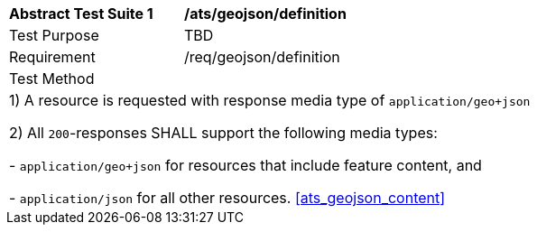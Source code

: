 [[ats_geojson_definition]]
[width="90%",cols="2,6a"]
|===
^|*Abstract Test Suite {counter:ats-id}* |*/ats/geojson/definition* 
^|Test Purpose |TBD
^|Requirement |/req/geojson/definition
^|Test Method |
2+|
 1) A resource is requested with response media type of `application/geo+json`

 2) All `200`-responses SHALL support the following media types:

   - `application/geo+json` for resources that include feature content, and
 
   - `application/json` for all other resources.
<<ats_geojson_content>>
|===
